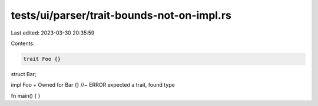tests/ui/parser/trait-bounds-not-on-impl.rs
===========================================

Last edited: 2023-03-30 20:35:59

Contents:

.. code-block:: rs

    trait Foo {}

struct Bar;

impl Foo + Owned for Bar {} //~ ERROR expected a trait, found type

fn main() { }


